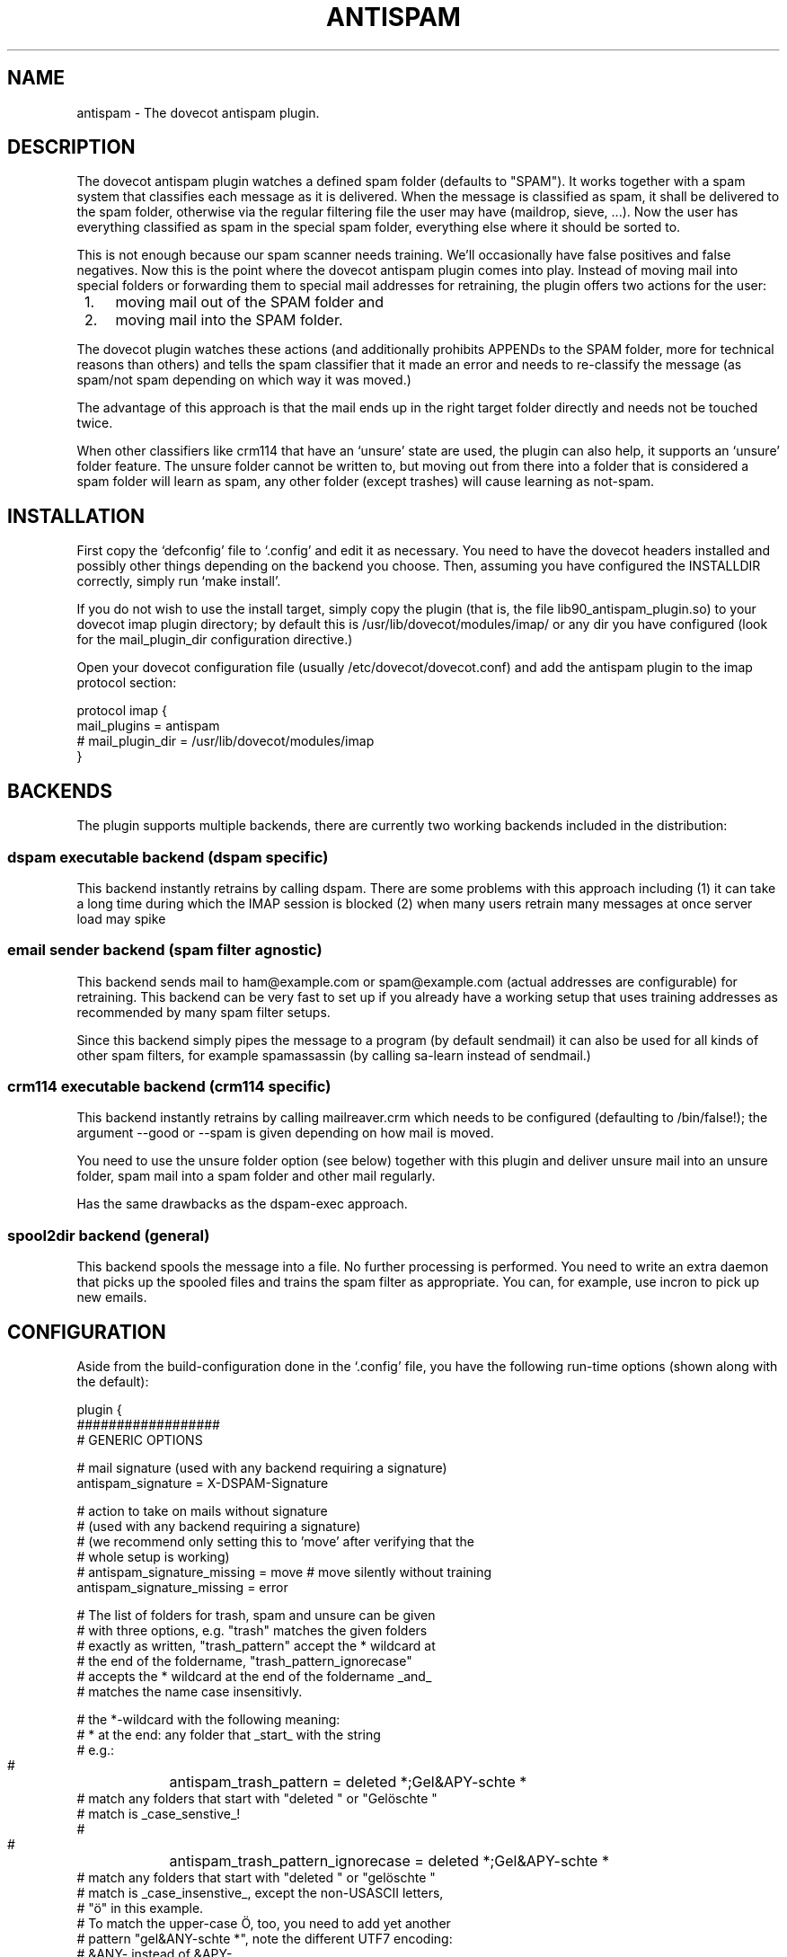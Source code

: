 .TH ANTISPAM 7 "15 October 2007" "" ""
.SH NAME
antispam \- The dovecot antispam plugin.

.SH DESCRIPTION
The dovecot antispam plugin watches a defined spam folder (defaults to
"SPAM"). It works together with a spam system that classifies each
message as it is delivered. When the message is classified as spam, it
shall be delivered to the spam folder, otherwise via the regular
filtering file the user may have (maildrop, sieve, ...). Now the user
has everything classified as spam in the special spam folder, everything
else where it should be sorted to.

This is not enough because our spam scanner needs training. We'll
occasionally have false positives and false negatives. Now this is the
point where the dovecot antispam plugin comes into play. Instead of
moving mail into special folders or forwarding them to special mail
addresses for retraining, the plugin offers two actions for the user:
.IP " 1." 4
moving mail out of the SPAM folder and
.IP " 2." 4
moving mail into the SPAM folder.

.PP
The dovecot plugin watches these actions (and additionally prohibits
APPENDs to the SPAM folder, more for technical reasons than others) and
tells the spam classifier that it made an error and needs to re-classify
the message (as spam/not spam depending on which way it was moved.)

The advantage of this approach is that the mail ends up in the right
target folder directly and needs not be touched twice.

When other classifiers like crm114 that have an `unsure' state are used,
the plugin can also help, it supports an `unsure' folder feature. The
unsure folder cannot be written to, but moving out from there into a
folder that is considered a spam folder will learn as spam, any other
folder (except trashes) will cause learning as not-spam.

.SH INSTALLATION

First copy the `defconfig' file to `.config' and edit it as necessary.
You need to have the dovecot headers installed and possibly other things
depending on the backend you choose. Then, assuming you have configured
the INSTALLDIR correctly, simply run `make install'.

If you do not wish to use the install target, simply copy the plugin
(that is, the file lib90_antispam_plugin.so) to your dovecot imap plugin
directory; by default this is /usr/lib/dovecot/modules/imap/ or any dir
you have configured (look for the mail_plugin_dir configuration
directive.)

Open your dovecot configuration file (usually /etc/dovecot/dovecot.conf)
and add the antispam plugin to the imap protocol section:

.nf
protocol imap {
    mail_plugins = antispam
    # mail_plugin_dir = /usr/lib/dovecot/modules/imap
}
.fi

.SH BACKENDS

The plugin supports multiple backends, there are currently two working
backends included in the distribution:

.SS dspam executable backend (dspam specific)

This backend instantly retrains by calling dspam. There are some
problems with this approach including
(1) it can take a long time during which the IMAP session is blocked
(2) when many users retrain many messages at once server load may spike

.SS email sender backend (spam filter agnostic)

This backend sends mail to ham@example.com or spam@example.com
(actual addresses are configurable) for retraining. This backend can
be very fast to set up if you already have a working setup that uses
training addresses as recommended by many spam filter setups.

Since this backend simply pipes the message to a program (by default
sendmail) it can also be used for all kinds of other spam filters,
for example spamassassin (by calling sa-learn instead of sendmail.)

.SS crm114 executable backend (crm114 specific)

This backend instantly retrains by calling mailreaver.crm which
needs to be configured (defaulting to /bin/false!); the argument
--good or --spam is given depending on how mail is moved.

You need to use the unsure folder option (see below) together with
this plugin and deliver unsure mail into an unsure folder, spam mail
into a spam folder and other mail regularly.

Has the same drawbacks as the dspam-exec approach.

.SS spool2dir backend (general)

This backend spools the message into a file. No further processing
is performed. You need to write an extra daemon that picks up the
spooled files and trains the spam filter as appropriate. You can,
for example, use incron to pick up new emails.

.SH CONFIGURATION

Aside from the build-configuration done in the `.config' file, you have
the following run-time options (shown along with the default):

.nf
plugin {
    ##################
    # GENERIC OPTIONS

    # mail signature (used with any backend requiring a signature)
    antispam_signature = X-DSPAM-Signature

    # action to take on mails without signature
    # (used with any backend requiring a signature)
    # (we recommend only setting this to 'move' after verifying that the
    # whole setup is working)
    # antispam_signature_missing = move # move silently without training
    antispam_signature_missing = error

    # The list of folders for trash, spam and unsure can be given
    # with three options, e.g. "trash" matches the given folders
    # exactly as written, "trash_pattern" accept the * wildcard at
    # the end of the foldername, "trash_pattern_ignorecase"
    # accepts the * wildcard at the end of the foldername _and_
    # matches the name case insensitivly.

    # the *-wildcard with the following meaning:
    #    * at the end: any folder that _start_ with the string
    # e.g.:
    #	antispam_trash_pattern = deleted *;Gel&APY-schte *
    # match any folders that start with "deleted " or "Gelöschte "
    # match is _case_senstive_!
    #
    #	antispam_trash_pattern_ignorecase = deleted *;Gel&APY-schte *
    # match any folders that start with "deleted " or "gelöschte "
    # match is _case_insenstive_, except the non-USASCII letters,
    # "ö" in this example.
    # To match the upper-case Ö, too, you need to add yet another
    # pattern "gel&ANY-schte *", note the different UTF7 encoding:
    # &ANY- instead of &APY-.


    # semicolon-separated list of Trash folders (default unset i.e. none)
    # antispam_trash =
    # antispam_trash = trash;Trash;Deleted Items; Deleted Messages
    # antispam_trash_pattern = trash;Trash;Deleted *
    # antispam_trash_pattern_ignorecase = trash;Deleted *

    # semicolon-separated list of spam folders
    antispam_spam = SPAM
    # antispam_spam_pattern = SPAM
    # antispam_spam_pattern_ignorecase = SPAM

    # semicolon-separated list of unsure folders (default unset i.e. none)
    # antispam_unsure =
    # antispam_unsure_pattern =
    # antispam_unsure_pattern_ignorecase =

    # Whether to allow APPENDing to SPAM folders or not. Must be set to
    # "yes" (case insensitive) to be activated. Before activating, please
    # read the discussion below.
    # antispam_allow_append_to_spam = no

    ###########################
    # BACKEND SPECIFIC OPTIONS
    #

    #===================
    # dspam-exec plugin

    # dspam binary
    antispam_dspam_binary = /usr/bin/dspam

    # semicolon-separated list of extra arguments to dspam
    # (default unset i.e. none)
    # antispam_dspam_args =
    # antispam_dspam_args = --deliver=;--user;%u  # % expansion done by dovecot
    # antispam_dspam_args = --mode=teft

    # Ignore mails where the DSPAM result header contains any of the
    # strings listed in the blacklist
    # (default unset i.e. none)
    # antispam_dspam_result_header = X-DSPAM-Result
    # semicolon-separated list of blacklisted results, case insensitive
    # antispam_dspam_result_blacklist = Virus

    #=====================
    # mail sending plugin
    #
    # Because of the way this plugin works, you can also use it
    # to train via an arbitrary program that receives the message
    # on standard input, in that case you can use the config
    # options antispam_mail_spam and antispam_mail_notspam for
    # the argument that distinguishes between ham and spam.
    # For example:
    #   antispam_mail_sendmail = /path/to/mailtrain
    #   antispam_mail_sendmail_args = --for;%u
    #   antispam_mail_spam = --spam
    #   antispam_mail_notspam = --ham
    # will call it, for example, like this:
    #   /path/to/mailtrain --for jberg --spam

    # temporary directory
    antispam_mail_tmpdir = /tmp

    # spam/not-spam addresses (default unset which will give errors)
    # antispam_mail_spam =
    # antispam_mail_notspam =

    # sendmail binary
    antispam_mail_sendmail = /usr/sbin/sendmail
    #antispam_mail_sendmail_args = -f;%u@example.com # % expansion done by dovecot

    #===================
    # crm114-exec plugin

    # mailreaver binary
    antispam_crm_binary = /bin/false
    # antispam_crm_binary = /usr/share/crm114/mailreaver.crm

    # semicolon-separated list of extra arguments to dspam
    # (default unset i.e. none)
    # antispam_crm_args =
    # antispam_crm_args = --config=/path/to/config

    # NOTE: you need to set the signature for this backend
    antispam_signature = X-CRM114-CacheID

    #===================
    # spool2dir plugin

	# spam/not-spam spool2dir drop (default unset which will give errors)
	# The first %%lu is replaced by the current time.
	# The second %%lu is replaced by a counter to generate unique names.
	# These two tokens MUST be present in the template! However
	# you can insert any C-style modifier as shown.
	# antispam_spool2dir_spam    = /tmp/spamspool/%%020lu-%u-%%05lus
	# antispam_spool2dir_notspam = /tmp/spamspool/%%020lu-%u-%%05luh
}
.fi

.SH ALLOWING APPENDS?

You should be careful with allowing APPENDs to SPAM folders. The reason
for possibly allowing it is to allow not-SPAM --> SPAM transitions to work
with offlineimap. However, because with APPEND the plugin cannot know the
source of the message, multiple bad scenarios can happen:

.IP " 1." 4
SPAM --> SPAM transitions cannot be recognised and are trained

.IP " 2." 4
the same holds for Trash --> SPAM transitions

.PP
Additionally, because we cannot recognise SPAM --> not-SPAM transitions,
training good messages will never work with APPEND.

.SH AUTHORS

Johannes Berg, Frank Cusack, Benedikt Boehm, Andreas Schneider
